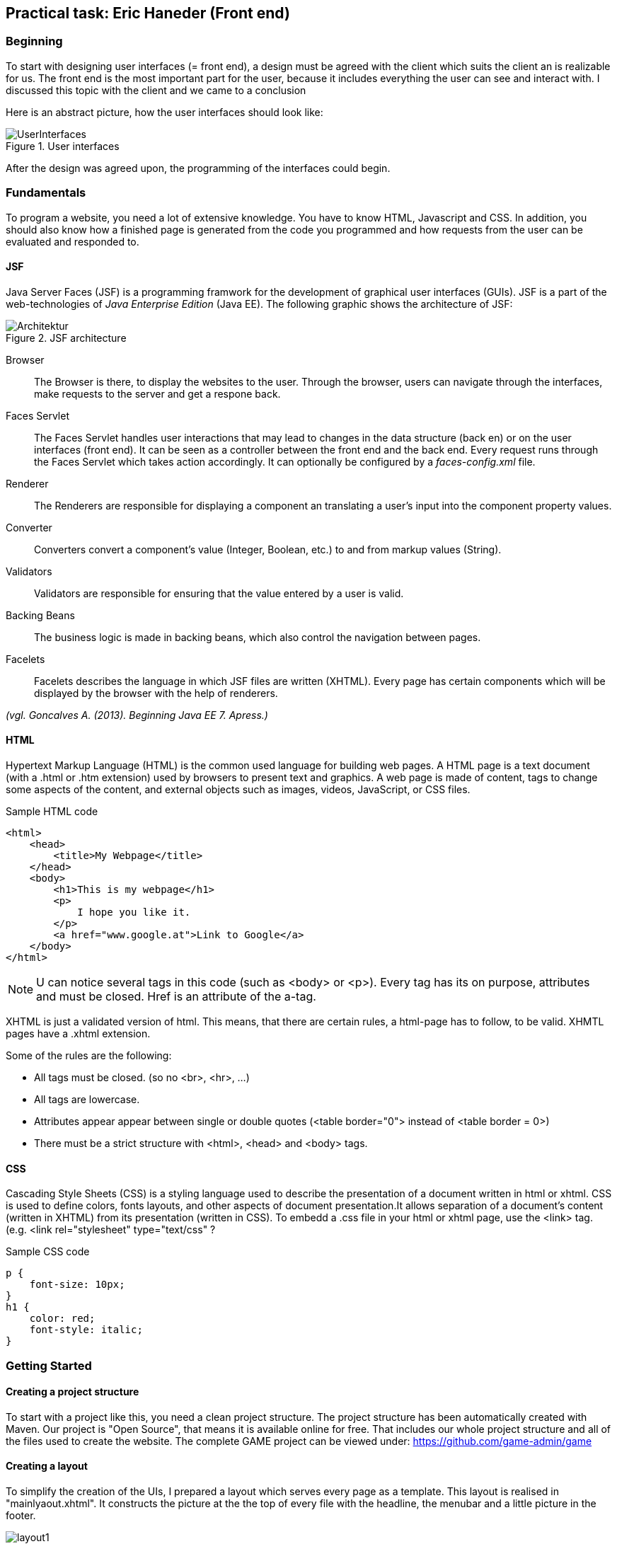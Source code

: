 == Practical task: Eric Haneder (Front end)

=== Beginning
To start with designing user interfaces (= front end), a design must be agreed with the client which suits the client an is realizable for us. The front end is the most important part for the user, because it includes everything the user can see and interact with. I discussed this topic with the client and we came to a conclusion

Here is an abstract picture, how the user interfaces should look like:

.User interfaces
image::../img/UserInterfaces.png[]

After the design was agreed upon, the programming of the interfaces could begin.

=== Fundamentals
To program a website, you need a lot of extensive knowledge. You have to know HTML, Javascript and CSS. In addition, you should also know how a finished page is generated from the code you programmed and how requests from the user can be evaluated and responded to.

==== JSF
Java Server Faces (JSF) is a programming framwork for the development of graphical user interfaces (GUIs). JSF is a part of the web-technologies of _Java Enterprise Edition_ (Java EE). 
The following graphic shows the architecture of JSF:

.JSF architecture
image::../img/Architektur.png[]

Browser::
The Browser is there, to display the websites to the user. Through the browser, users can navigate through the interfaces, make requests to the server and get a respone back.

Faces Servlet::
The Faces Servlet handles user interactions that may lead to changes in the data structure (back en) or on the user interfaces (front end). It can be seen as a controller between the front end and the back end. Every request runs through the Faces Servlet which takes action accordingly. It can optionally be configured by a _faces-config.xml_ file.

Renderer::
The Renderers are responsible for displaying a component an translating a user's input into the component property values.

Converter::
Converters convert a component's value (Integer, Boolean, etc.) to and from markup values (String).

Validators::
Validators are responsible for ensuring that the value entered by a user is valid.

Backing Beans::
The business logic is made in backing beans, which also control the navigation between pages.

Facelets::
Facelets describes the language in which JSF files are written (XHTML). Every page has certain components which will be displayed by the browser with the help of renderers.

_(vgl. Goncalves A. (2013). Beginning Java EE 7. Apress.)_


==== HTML
Hypertext Markup Language (HTML) is the common used language for building web pages. A HTML page is a text document (with a .html or .htm extension) used by browsers to present text and graphics. A web page is made of content, tags to change some aspects of the content, and external objects such as images, videos, JavaScript, or CSS files.

.Sample HTML code
[source, html]
----
<html>
    <head>
        <title>My Webpage</title>
    </head>
    <body>
        <h1>This is my webpage</h1>
        <p>
            I hope you like it.
        </p>
        <a href="www.google.at">Link to Google</a>
    </body>
</html>
----
NOTE: U can notice several tags in this code (such as <body> or <p>). Every tag has its on purpose, attributes and must be closed. Href is an attribute of the a-tag.

XHTML is just a validated version of html. This means, that there are certain rules, a html-page has to follow, to be valid. XHMTL pages have a .xhtml extension.

Some of the rules are the following:

* All tags must be closed. (so no <br>, <hr>, ...)
* All tags are lowercase.
* Attributes appear appear between single or double quotes (<table border="0"> instead of <table border = 0>)
* There must be a strict structure with <html>, <head> and <body> tags.

==== CSS
Cascading Style Sheets (CSS) is a styling language used to describe the presentation of a document written in html or xhtml. CSS is used to define colors, fonts layouts, and other aspects of document presentation.It allows separation of a document’s content (written in XHTML) from its presentation (written in CSS).
To embedd a .css file in your html or xhtml page, use the <link> tag.
(e.g. <link rel="stylesheet" type="text/css" ?

.Sample CSS code
[source,css]
----
p {
    font-size: 10px;
}
h1 {
    color: red;
    font-style: italic;
}
----


=== Getting Started
==== Creating a project structure
To start with a project like this, you need a clean project structure. The project structure has been automatically created with Maven. Our project is "Open Source", that means it is available online for free. That includes our whole project structure and all of the files used to create the website.
The complete GAME project can be viewed under: https://github.com/game-admin/game

==== Creating a layout
To simplify the creation of the UIs, I prepared a layout which serves every page as a template. This layout is realised in "mainlyaout.xhtml". It constructs the picture at the the top of every file with the headline, the menubar and a little picture in the footer.

image:../img/layout1.png[]

This page is not displayed directly to the user, but rather represents a template for all user interfaces. Other pages can define this page as a template and then adopt its content. By using <ui:insert> in the template file, you can give the template clients the possibility to define the content of this tag themselves with <ui:define>. This is shown in any of the actual user interfaces.

The menubar is constructed on another file called "menubar.xhtml". It is used to navigate through the platform. Furthermore, the menubar file is very unique, because it is not used directly in every file, but is displayed on every page. This is due to all of the pages using the mainlayout file as a template. It is include in the mainlayout file with the <ui:include> tag:

[source,html]
----
<ui:include src="./faces/menubar.xhtml"></ui:include>
----

The menubar is created by usind the <p:tabMenu> tag of the Primefaces library. It is very convenient to create a menubar with this tag.

.menubar.xhtml
[source,html]
----
<p:tabMenu style="width:100%">
    <p:menuitem value="Home" outcome="index.xhtml" style="width:5em" icon="fa fa-home">
    </p:menuitem>
    <p:menuitem value="Courses" outcome="courses.xhtml" style="width:7em" icon="fa fa-book">
    </p:menuitem>
    <p:menuitem value="Quizzes" outcome="quizzes.xhtml" style="width:7em" icon="fa fa-question">
    </p:menuitem>
    <p:menuitem value="Trainers" outcome="trainers.xhtml" style="width:6em" icon="fa fa-users">
    </p:menuitem>
    <p:menuitem value="Emblemtafel" outcome="leaderboard.xhtml" style="width:8em" icon="fa fa-eye">
    </p:menuitem>
</p:tabMenu>
----

The "Logout" button on the far left is done with the <p:splitButton> tag. It is placed in the menubar with CSS.

.menubar.xhtml
[source, html]
----
<p:splitButton id="basic" value="Account" action="index.html">
    <p:menuitem value="Quizzes" action="quizzes.xhtml"/>
    <p:menuitem value="Courses" action="courses.xhtml"/>
    <p:separator/>
    <p:menuitem value="Logout" url="http://www.google.com"/>
</p:splitButton>
----

I had to separate the menubar from the mainlyout, because of interferences with the formulars.

=== User-Interfaces
User Interfaces describe everything, the user can use to commincate with the application. Die UIs liegen hier unter src\main\webapp\faces.

The index-page is the standard page the browser will run, if you enter a website. On this page, the user should get an overwiev about his statistics, and he should be able to navigate to other pages.
The structure of the index-page is pretty simple. All data of the current user is fetched from the database and displayed. The trainee can look at his nickname, score, progress and emblems. Furthermore, a little description of the GAME-site is displayed. From here on, the trainee can check out some courses, take quizzes, look at trainers or visit the emblemboard.

The data is displayed via expression langugage. Here is an example:

[source,html]
----
#{traineeController.getTraineesByID("1").get(0).nickname} 
----

==== Courses-page

The Courses-page should display a list of courses the trainee can go through. These courses can be mandatory to complete Quizzes.

.courses.xhtml
[source,html]
----
<p:dataTable var="kurs" value="#{kursController.kurse}">
            <p:column headerText="Titel">
                <h:outputText value="#{kurs.titel}"></h:outputText>
            </p:column>
            <p:column headerText="Beschreibung">
                <h:outputText value="#{kurs.beschreibung}"></h:outputText>
            </p:column>
            <p:column>
                <h:form>
                    <!--<p:commandButton action="{kursController.takeKurs(kurs.kursID)}" value="Take Course!"  >       
                    </p:commandButton>     -->
                    <!--<h:commandLink action="{kursController.kursbean.find(kurs.kursID).getLink()}" value="Take Course!"></h:commandLink>-->
                    <h:commandLink action="https://www.tutorialspoint.com/java/index.htm" value="Take Course!"></h:commandLink>
                </h:form>
            </p:column>
        </p:dataTable>  
----
The Primefaces tag <p:dataTable> takes a list and knows how to display its content throught the columns. It is the equivalent to the <table> tag of html, but with some extra functions and style modifications. Here, I put in a list of courses. Every course in the list has a titel, description and a link which is displayed in separated columns.

The <p:commanButton> invokes the takeKurs-method when pressed. In this method, a link of the selected course is returned.
The <h:commandLink> is linked to the URL of the course. By clicking on it, the user is redirected to the site of the course.

This is how the courses interface looks like:

image::../img/kurs1.png[]

==== Quiz pages
The quiz pages include a interface, where every takeable quiz is displayed, two pages for taking a quiz and a page where the results are shown. Every quiz has its own emblem, which can be won if they quiz is taken succesfully. This means the user has to has at least half of the questions right.

.quizzes.xhtml
[source,html]
----
<p:dataTable var="quiz" value="#{quizController.quizzes}">
    <p:column headerText="Titel" rendered="#{quizController.isTakeable(quiz.QID, &quot;1&quot;)}">
        <h:outputText value="#{quiz.titel}"></h:outputText>
    </p:column>
    <p:column headerText="Beschreibung" rendered="#{quizController.isTakeable(quiz.QID, &quot;1&quot;)}">
        <h:outputText value="#{quiz.beschreibung}"></h:outputText>
    </p:column>
    <p:column rendered="#{quizController.isTakeable(quiz.QID, &quot;1&quot;)}">
        <h:form>
            <h:commandButton action="#{quizController.quizUebergabe(quiz.QID)}" value="Take Quiz!" >       
            </h:commandButton>                                  
        </h:form>
    </p:column>
</p:dataTable>
----
Here, <p:dataTable> is used again, this time to show all available quizzes. It gets a list of quizzes and displays a quiz whether or not it is takeable. This is evaluated in the isTakeable-method in the QuizController Bean.

This is how it looks like, when the user has not fulfilled the requirements to take a quiz:

image::../img/quiz1.png[]

In this picture below, the trainee has met all the requirements needed to take the other two quizzes. The second quiz requires the first first quiz to be completed succesfully and the third quiz requires the second quiz. 

image::../img/quiz3.png[]

By clicking on the <p:commandButton>, the user can take the quiz.

.takequiz.xhtml
[source,html]
----
<ui:repeat var="frage" value="#{quizController.fragemodell}">
    <div class="question">
    <h:outputLabel for="radio" value="#{frage.frage}"></h:outputLabel>
    <div class="answer">
        <p:selectOneRadio id="radio" value="#{frage.selectedAnswer}" layout="grid" required="true" unselectable="true" columns="1">
            <f:selectItem itemValue="#{frage.antworten.get(0)}" itemLabel="#{frage.antworten.get(0)}"></f:selectItem>
            <f:selectItem itemValue="#{frage.antworten.get(1)}" itemLabel="#{frage.antworten.get(1)}"></f:selectItem>
            <f:selectItem itemValue="#{frage.antworten.get(2)}" itemLabel="#{frage.antworten.get(2)}"></f:selectItem>
            <f:selectItem itemValue="#{frage.antworten.get(3)}" itemLabel="#{frage.antworten.get(3)}"></f:selectItem>
        </p:selectOneRadio>
        <br/>
    </div>
    </div>    
    <br/>
</ui:repeat>
----
This is the page for taking singlechoice-quizzes. The questions are repeatadly displayed by the <ui:repeat> tag. This tag runs through a given list, and displays the wanted data. The answers are displayed with the <p:selectOneRadio>, which renderes a set of buttons based on the data you set with <f:selectItem>.

image::../img/takequiz1.png[]
image::../img/takequiz2.png[]

By clicking on the "Check Answers" button, the trainee is redirected to the results page.

The page for taking multiplechoice quizzes looks almost the same, except for the buttons. I used <p:selectBooleanCheckbox> tags here, because they can be used for multiplechoice purposes. Each of these buttons must be bound to a Boolean property.

image::../img/multiple1.png[]

The results page is responsible for displaying the results of the quiz taken by the trainee. The trainee is able to see how many questions he/she answered right, how many points he/she won and which questions he/she answered incorrectly. Furthermore, the user sees which answers is right for every question. If the question is green and checked, the user answered correctly. If the question is red with a X at the end, the user answered incorrectly.

image::../img/results1.png[]

==== Trainer page
The Trainers page should display all the trainers associated with the GAME platform. The trainees can contact these trainers if they need help.

.trainers.xhtml
[source,html]
----
<p:carousel value="#{trainerController.trainers}" headerText="Trainers" var="trainer" itemStyle="text-align:center" responsive="true">
    <p:panelGrid columns="2" style="width:100%;margin:10px 0px" columnClasses="label,value" layout="grid" styleClass="ui-panelgrid-blank">
        <f:facet name="header">
            <p:graphicImage library="img" name="trainer.jpg"/> 
        </f:facet>
        <h:outputText value="Name:"  />
        <h:outputText value="#{trainer.name}" />
        <h:outputText value="Rolle:" />
        <h:outputText value="#{trainer.role}" />
        <h:outputText value="Abteilung:" />
        <h:outputText value="#{trainer.branch}" />
    </p:panelGrid>    
</p:carousel>
----
Here I used a primefaces tag called <p:carousel>. This tag is used to create a carousel. The <p:panelGrid> tag is used to display data in a grid. The <p:graphicImage> is just like the JSF tag <h:graphicImage>. <h:outputText> is used to display text, with the function to call a Backing Bean. For easier explanation here is a picture:

image::../img/trainers.png[]
 
==== Emblemboard
The emblemboard page is used to diplay all the trainees with their names, nicknames, branches and Icons they got. You should be able to sort them by their names.
 
.leaderboard.xhtml
[source,html]
----
<p:dataTable var="trainee" value="#{traineeController.trainees}">
            <p:column headerText="Name">
                <h:outputText value="#{trainee.vorname}" />
                <h:outputText value="#{trainee.nachname}" />
            </p:column>
            
            <p:column headerText="Nickname">
                <h:outputText value="#{trainee.nickname}" />
            </p:column>
            
            <p:column headerText="Abteilung">
                <h:outputText value="#{trainee.abteilung}" />
            </p:column>
            
            <p:column headerText="Embleme">
                <h:graphicImage value="data:image/png;base64,#{trainee.embleme}"></h:graphicImage>
            </p:column>
</p:dataTable>
----

Here, the <p:dataTable> tag is used once again. This time it display all the trainees with their emblems for the other trainees to see. Users can compare each other and are able to check out how the other users are doing.

image::../img/emblemtafel.png[]

=== Java classes
Java Classes contain business logic that are need for the application. For example, if you want to display data on a page, you have to fetch data. This is done with Java files. To be more specific, Java classes which communicate with pages are called _Backing Beans_.  

Backing Beans are identified by their @Named annotations. Furthermore, every bean has to have a scope annotated. An example for this is the TrainerController class I programmed.

.TrainerController.java
[source,java]
----
@Named
@ViewScoped
public class TrainerController implements Serializable {
     
    private List<Trainer> trainers;
     
    private Trainer selectedTrainer;
     
    @Inject <1>
    private TrainerService service;
     
    @PostConstruct
    public void init() {
        trainers = service.createTrainers(6);
    }
 
    //Getters & Setters
}

----
<1> Here, the TrainerService class is injected via the Jave EE Dependy Injection System. This way, we can use everything from the injected Class, without the need of calling a contructor. The TrainerServe generates a list of trainers to be displayed by the trainers page.

The TrainerController class is used to diplay all the trainers on the trainers.xhtml page. The list of trainees is used in the <p:carousel> tag. 


Another class I developed is the TraineeController. This class is used to display all the trainees on the emblemboard. It looks quite similar to the TrainerController. The only difference is that the data is created by the TraineeEJB class.

The last class I programmed, is the biggest one. It is called QuizController.java and it handles all of the interactions regarding the quizzes. This means it is responsible for forwarding the trainee from the quizzes page to the takquiz page, and from the takequiz page to the results page. Furthermore, it evaluates if a trainee meets all the requirements to take a quiz and it evaluates the results of a taken quiz.

==== Quiz Classes

.QuizController
[source,java]
----
 public void evaluateScoreMultiple() {
        List<Integer> falsche = new ArrayList<>();
        int richtige=0;
        for(int i=0; i<fragemodell.size(); i++ ) {
            List<Integer> indexrichtig = fragemodell.get(i).indexrichtig;
            for(int z=0; z<4; z++) {
                if(indexrichtig.get(z) == 1 && !fragemodell.get(i).buttons[z] || indexrichtig.get(z) == 0 && fragemodell.get(i).buttons[z]) {
                    falsche.add(i);
                    z=999;
                } else {
                    richtige++;
                }
            }
            if(richtige==4) {
                score+=10;
                ricounter++;
                falsche.add(9999);
            }
            richtige = 0;
        }
        checkResults(falsche);
    }
----
This method is used to evaluate the results of a MultipleChoice-Quiz. Each button is bound to a boolean-wert of the buttons[]. Every Question is checked, if every button matches the right answers. The user only gets points, if he answers the question correctly.

.QuizController
[source, java]
----
public void evaluateScoreRadio() {
        List<Integer> falsche = new ArrayList<>();
        //fragemodell = creator.createModell(qid);
        int indexri=0;
        for(int i=0; i<fragemodell.size(); i++) {
            for(int j=0; j<fragemodell.get(i).indexrichtig.size(); j++) {
               if(fragemodell.get(i).indexrichtig.get(j) == 1)
                   indexri = j;
            }
            if(fragemodell.get(i).selectedAnswer.equals(fragemodell.get(i).antworten.get(indexri))) {
                score+=10;
                ricounter++;
                falsche.add(9999);
            } else {
                falsche.add(i);
            }
        }
        checkResults(falsche);
    }
----
Here, the singlechoice-quizzes get evaluated. This is much easier, because the radiobuttons function differently than the normal buttons. Every set of radiobuttons is bound to one value (selectedAnswer). We only need to check if the selected Answer matches the correct Answer. 

.QuizController
[source, java]
----
public void checkResults(List<Integer> falsche) {
        results = new ArrayList<>();
        for(int i=0; i<fragemodell.size(); i++) {
            List<Integer> indexrichtig = fragemodell.get(i).indexrichtig;
            if(falsche.get(i) == i) {
                results.add(new Results(fragemodell.get(i).frage, fragemodell.get(i).antworten, indexrichtig, true));
            } else {
                results.add(new Results(fragemodell.get(i).frage, fragemodell.get(i).antworten, indexrichtig, false));
            }
        }
     trainee = traineebean.find("1");
     trainee.setProgress(trainee.getProgress()+score);
     traineebean.update(trainee);
     List<Quizbeantwortung> list =  quizbeantw.findByQIDAndMITID(qid, "1");
     list.get(0).setErreichtePunkte(score);
     if(score > fragemodell.size()*10/2) {
        list.get(0).setIstbestanden(true);
     }
     quizbeantw.update(list.get(0));
    }
----
In _checkResults_, a _Results-List_ i s generated. This list is used to diplay the results on the results.xhtml page.

The QuizController is used to handle everything surrounding the action of taking a quiz. It is responsible for displaying the content on the quizzes-, takequiz- and results-page. It will forward the user from the quizzes page to the takequizpage, where he/she can take the quiz. By clicking on th Submit button, the user is forwarded to the results-site, where their results are shown. 


